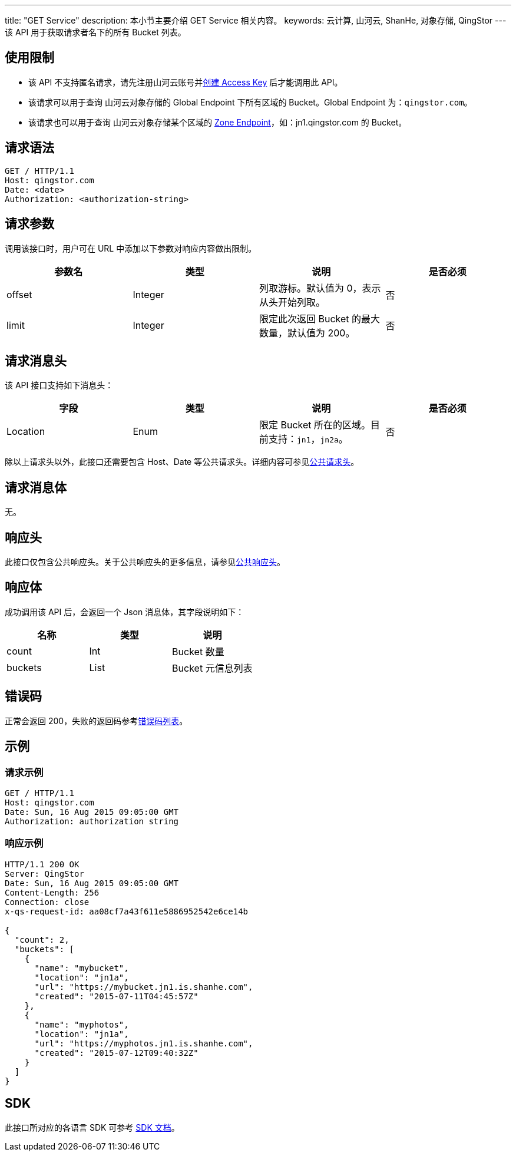 ---
title: "GET Service"
description: 本小节主要介绍 GET Service 相关内容。
keywords: 云计算, 山河云, ShanHe, 对象存储, QingStor
---
该 API 用于获取请求者名下的所有 Bucket 列表。

== 使用限制

* 该 API 不支持匿名请求，请先注册山河云账号并link:../../signature/#_获取_access_key[创建 Access Key] 后才能调用此 API。
* 该请求可以用于查询 山河云对象存储的 Global Endpoint 下所有区域的 Bucket。Global Endpoint 为：`qingstor.com`。
* 该请求也可以用于查询 山河云对象存储某个区域的 link:../../../intro/product/#_zone[Zone Endpoint]，如：jn1.qingstor.com 的 Bucket。

== 请求语法

[source,http]
----
GET / HTTP/1.1
Host: qingstor.com
Date: <date>
Authorization: <authorization-string>
----

== 请求参数

调用该接口时，用户可在 URL 中添加以下参数对响应内容做出限制。

|===
| 参数名 | 类型 | 说明 | 是否必须

| offset
| Integer
| 列取游标。默认值为 0，表示从头开始列取。
| 否

| limit
| Integer
| 限定此次返回 Bucket 的最大数量，默认值为 200。
| 否
|===

== 请求消息头

该 API 接口支持如下消息头：

|===
| 字段 | 类型 | 说明 | 是否必须

| Location
| Enum
| 限定 Bucket 所在的区域。目前支持：`jn1`，`jn2a`。
| 否
|===

除以上请求头以外，此接口还需要包含 Host、Date 等公共请求头。详细内容可参见link:../../common_header/#_请求头字段_request_header[公共请求头]。

== 请求消息体

无。

== 响应头

此接口仅包含公共响应头。关于公共响应头的更多信息，请参见link:../../common_header/#_响应头字段_response_header[公共响应头]。

== 响应体

成功调用该 API 后，会返回一个 Json 消息体，其字段说明如下：

|===
| 名称 | 类型 | 说明

| count
| Int
| Bucket 数量

| buckets
| List
| Bucket 元信息列表
|===

== 错误码

正常会返回 200，失败的返回码参考link:../../error_code/#_错误码列表[错误码列表]。

== 示例

=== 请求示例

[source,http]
----
GET / HTTP/1.1
Host: qingstor.com
Date: Sun, 16 Aug 2015 09:05:00 GMT
Authorization: authorization string
----

=== 响应示例

[source,http]
----
HTTP/1.1 200 OK
Server: QingStor
Date: Sun, 16 Aug 2015 09:05:00 GMT
Content-Length: 256
Connection: close
x-qs-request-id: aa08cf7a43f611e5886952542e6ce14b

{
  "count": 2,
  "buckets": [
    {
      "name": "mybucket",
      "location": "jn1a",
      "url": "https://mybucket.jn1.is.shanhe.com",
      "created": "2015-07-11T04:45:57Z"
    },
    {
      "name": "myphotos",
      "location": "jn1a",
      "url": "https://myphotos.jn1.is.shanhe.com",
      "created": "2015-07-12T09:40:32Z"
    }
  ]
}
----

== SDK

此接口所对应的各语言 SDK 可参考 link:../../../sdk/[SDK 文档]。
